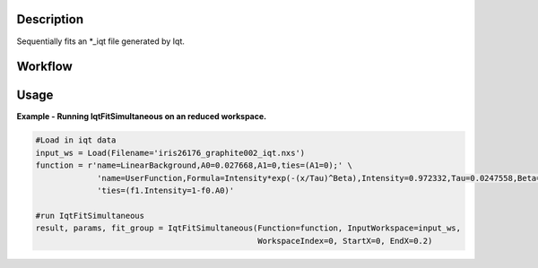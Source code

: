 
.. algorithm::

.. summary::

.. relatedalgorithms::

.. properties::

Description
-----------

Sequentially fits an \*\_iqt file generated by Iqt.

Workflow
--------

.. diagram:: QENSFitSimultaneous-v1_wkflw.dot


Usage
-----

**Example - Running IqtFitSimultaneous on an reduced workspace.**

.. code-block:: python

    #Load in iqt data
    input_ws = Load(Filename='iris26176_graphite002_iqt.nxs')
    function = r'name=LinearBackground,A0=0.027668,A1=0,ties=(A1=0);' \
                 'name=UserFunction,Formula=Intensity*exp(-(x/Tau)^Beta),Intensity=0.972332,Tau=0.0247558,Beta=1;' \
                 'ties=(f1.Intensity=1-f0.A0)'

    #run IqtFitSimultaneous
    result, params, fit_group = IqtFitSimultaneous(Function=function, InputWorkspace=input_ws,
                                                   WorkspaceIndex=0, StartX=0, EndX=0.2)


.. categories::

.. sourcelink::
 :h: Framework/CurveFitting/inc/MantidCurveFitting/Algorithms/IqtFit.h
 :cpp: Framework/CurveFitting/src/Algorithms/IqtFit.cpp
